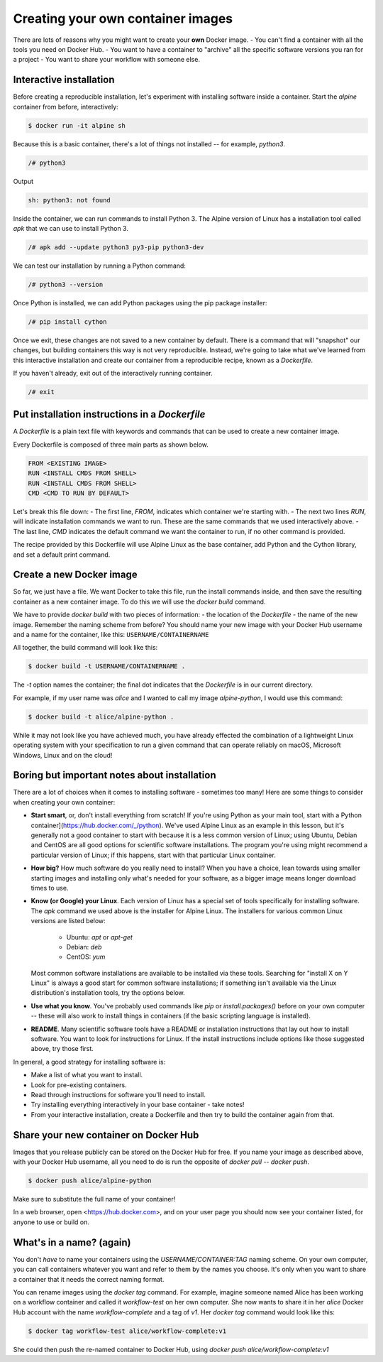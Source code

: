 Creating your own container images
==================================

There are lots of reasons why you might want to create your **own** Docker image.
- You can't find a container with all the tools you need on Docker Hub.
- You want to have a container to "archive" all the specific software versions you ran for a project
- You want to share your workflow with someone else.

Interactive installation
________________________

Before creating a reproducible installation, let's experiment with installing
software inside a container. Start the `alpine` container from before, interactively:

.. code-block:: bash

  $ docker run -it alpine sh

Because this is a basic container, there's a lot of things not installed -- for
example, `python3`.

.. code-block:: bash

  /# python3

Output

.. code-block:: bash

  sh: python3: not found

Inside the container, we can run commands to install Python 3. The Alpine version of
Linux has a installation tool called `apk` that we can use to install Python 3.

.. code-block:: bash

  /# apk add --update python3 py3-pip python3-dev

We can test our installation by running a Python command:

.. code-block::

  /# python3 --version


Once Python is installed, we can add Python packages using the pip package installer:

.. code-block:: bash

  /# pip install cython

.. exercise:: Exercise: Searching for Help

  .. tabs::

    .. tab:: Question

      Can you find instructions for installing R on Alpine Linux? Do they work?

    .. tab:: Solution

      A quick search should hopefully show that the way to install R on Alpine Linux is:

      .. code-block:: bash

        /# apk add R

Once we exit, these changes are not saved to a new container by default. There is
a command that will "snapshot" our changes, but building containers this way is
not very reproducible. Instead, we're going to take what we've learned from this
interactive installation and create our container from a reproducible recipe,
known as a `Dockerfile`.

If you haven't already, exit out of the interactively running container.

.. code-block:: bash

  /# exit

Put installation instructions in a `Dockerfile`
_______________________________________________

A `Dockerfile` is a plain text file with keywords and commands that
can be used to create a new container image.

Every Dockerfile is composed of three main parts as shown below.

.. code-block:: bash

  FROM <EXISTING IMAGE>
  RUN <INSTALL CMDS FROM SHELL>
  RUN <INSTALL CMDS FROM SHELL>
  CMD <CMD TO RUN BY DEFAULT>

Let's break this file down:
- The first line, `FROM`, indicates which container we're starting with.
- The next two lines `RUN`, will indicate installation commands we want to run. These
are the same commands that we used interactively above.
- The last line, `CMD` indicates the default command we want the container to run,
if no other command is provided.

.. exercise:: Take a Guess

  .. tabs::

    .. tab:: Question

      Do you have any ideas about what we should use to fill in the sample Dockerfile
      to replicate the installation we did above?

    .. tab:: Solution

      Based on our experience above, edit the `Dockerfile` (in your text editor of choice) to look like this:

      .. code-block:: bash

        FROM alpine
        RUN apk add --update python3 py3-pip python3-dev
        RUN pip install cython
        CMD cat /proc/version && python3 --version


The recipe provided by this Dockerfile will use Alpine Linux as the base container,
add Python and the Cython library, and set a default print command.

Create a new Docker image
_________________________

So far, we just have a file. We want Docker to take this file,
run the install commands inside, and then save the
resulting container as a new container image. To do this we will use the
`docker build` command.

We have to provide `docker build` with two pieces of information:
- the location of the `Dockerfile`
- the name of the new image. Remember the naming scheme from before? You should name
your new image with your Docker Hub username and a name for the container,
like this: ``USERNAME/CONTAINERNAME``

All together, the build command will look like this:

.. code-block:: bash

  $ docker build -t USERNAME/CONTAINERNAME .


The `-t` option names the container; the final dot indicates that the `Dockerfile` is in
our current directory.

For example, if my user name was `alice` and I wanted to call my
image `alpine-python`, I would use this command:

.. code-block:: bash

  $ docker build -t alice/alpine-python .

.. exercise:: Review!

  .. tabs::

    .. tab:: Questions

      1. Think back to earlier. What command can you run to check if your image was created
      successfully? (Hint: what command shows the images on your computer?)

      2. We didn't specify a tag for our image name. What did Docker automatically use?

      3. What command will run the container you've created? What should happen by default
      if you run the container? Can you make it do something different, like print "hello world"?

    .. tab:: Solution

      1. To see your new image, run `docker image ls`. You should see the name of your new
      image under the "REPOSITORY" heading.

      2. In the output of `docker image ls`, you can see that Docker has automatically
      used the `latest` tag for our new image.

      3. We want to use `docker run` to run the container.

      .. code-block:: bash

        docker run alice/alpine-python

      should run the container and print out our default message, including the version of Linux and Python.

      .. code-block:: bash

        $ docker run alice/alpine-python echo "Hello World"

      will run the container and print out "Hello world" instead.


While it may not look like you have achieved much, you have already effected the combination of a lightweight Linux operating system with your specification to run a given command that can operate reliably on macOS, Microsoft Windows, Linux and on the cloud!

Boring but important notes about installation
_____________________________________________

There are a lot of choices when it comes to installing software - sometimes too many!
Here are some things to consider when creating your own container:

- **Start smart**, or, don't install everything from scratch! If
  you're using Python as your main tool, start with a Python
  container](https://hub.docker.com/_/python).  We've used Alpine Linux
  as an example in this lesson, but it's generally not a good container
  to start with because it is a less common version of Linux; using
  Ubuntu, Debian and CentOS are all good options for scientific software
  installations. The program you're using might recommend a particular
  version of Linux; if this happens, start with that particular Linux
  container.

- **How big?** How much software do you really need to install? When
  you have a choice, lean towards using smaller starting images and
  installing only what's needed for your software, as a bigger image
  means longer download times to use.

- **Know (or Google) your Linux**. Each version of Linux has a special
  set of tools specifically for installing software. The `apk` command
  we used above is the installer for Alpine Linux. The installers for
  various common Linux versions are listed below:

   - Ubuntu: `apt` or `apt-get`
   - Debian: `deb`
   - CentOS: `yum`

  Most common software installations are available to be installed via
  these tools.  Searching for "install X on Y Linux" is always a good
  start for common software installations; if something isn't
  available via the Linux distribution's installation tools, try the
  options below.

- **Use what you know**. You've probably used commands like `pip` or
  `install.packages()` before on your own computer -- these will also
  work to install things in containers (if the basic scripting language
  is installed).

- **README**. Many scientific software tools have a README or
  installation instructions that lay out how to install software. You
  want to look for instructions for Linux. If the install instructions
  include options like those suggested above, try those first.

In general, a good strategy for installing software is:

- Make a list of what you want to install.
- Look for pre-existing containers.
- Read through instructions for software you'll need to install.
- Try installing everything interactively in your base container - take notes!
- From your interactive installation, create a Dockerfile and then try
  to build the container again from that.

Share your new container on Docker Hub
______________________________________

Images that you release publicly can be stored on the Docker Hub for
free.  If you name your image as described above, with your Docker Hub
username, all you need to do is run the opposite of `docker pull` --
`docker push`.

.. code-block:: bash

  $ docker push alice/alpine-python

Make sure to substitute the full name of your container!

In a web browser, open <https://hub.docker.com>, and on your user page you should now see your container listed, for anyone to use or build on.

.. callout:: Logging In

  Technically, you have to be logged into Docker on your computer for this to work.
  Usually it happens by default, but if `docker push` doesn't work for you,
  run `docker login` first, enter your Docker Hub username and password, and then
  try `docker push` again.

What's in a name? (again)
_________________________

You don't *have* to name your containers using the `USERNAME/CONTAINER:TAG` naming
scheme. On your own computer, you can call containers whatever you want and refer to
them by the names you choose. It's only when you want to share a container that it
needs the correct naming format.

You can rename images using the `docker tag` command. For example, imagine someone
named Alice has been working on a workflow container and called it `workflow-test`
on her own computer. She now wants to share it in her `alice` Docker Hub account
with the name `workflow-complete` and a tag of `v1`. Her `docker tag` command
would look like this:

.. code-block:: bash

  $ docker tag workflow-test alice/workflow-complete:v1


She could then push the re-named container to Docker Hub, using `docker push alice/workflow-complete:v1`
